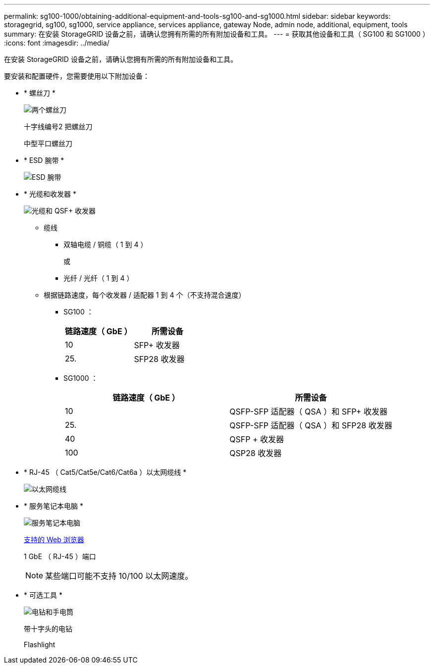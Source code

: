 ---
permalink: sg100-1000/obtaining-additional-equipment-and-tools-sg100-and-sg1000.html 
sidebar: sidebar 
keywords: storagegrid, sg100, sg1000, service appliance, services appliance, gateway Node, admin node, additional, equipment, tools 
summary: 在安装 StorageGRID 设备之前，请确认您拥有所需的所有附加设备和工具。 
---
= 获取其他设备和工具（ SG100 和 SG1000 ）
:icons: font
:imagesdir: ../media/


[role="lead"]
在安装 StorageGRID 设备之前，请确认您拥有所需的所有附加设备和工具。

要安装和配置硬件，您需要使用以下附加设备：

* * 螺丝刀 *
+
image::../media/screwdrivers.gif[两个螺丝刀]

+
十字线编号2 把螺丝刀

+
中型平口螺丝刀

* * ESD 腕带 *
+
image::../media/appliance_wriststrap.gif[ESD 腕带]

* * 光缆和收发器 *
+
image::../media/fc_cable_and_sfp.gif[光缆和 QSF+ 收发器]

+
** 缆线
+
*** 双轴电缆 / 铜缆（ 1 到 4 ）
+
或

*** 光纤 / 光纤（ 1 到 4 ）


** 根据链路速度，每个收发器 / 适配器 1 到 4 个（不支持混合速度）
+
*** SG100 ：
+
|===
| 链路速度（ GbE ） | 所需设备 


 a| 
10
 a| 
SFP+ 收发器



 a| 
25.
 a| 
SFP28 收发器

|===
*** SG1000 ：
+
|===
| 链路速度（ GbE ） | 所需设备 


 a| 
10
 a| 
QSFP-SFP 适配器（ QSA ）和 SFP+ 收发器



 a| 
25.
 a| 
QSFP-SFP 适配器（ QSA ）和 SFP28 收发器



 a| 
40
 a| 
QSFP + 收发器



 a| 
100
 a| 
QSP28 收发器

|===




* * RJ-45 （ Cat5/Cat5e/Cat6/Cat6a ）以太网缆线 *
+
image::../media/ethernet_cables.png[以太网缆线]

* * 服务笔记本电脑 *
+
image::../media/sam_management_client.gif[服务笔记本电脑]

+
xref:../admin/web-browser-requirements.adoc[支持的 Web 浏览器]

+
1 GbE （ RJ-45 ）端口

+

NOTE: 某些端口可能不支持 10/100 以太网速度。

* * 可选工具 *
+
image::../media/optional_tools.gif[电钻和手电筒]

+
带十字头的电钻

+
Flashlight


